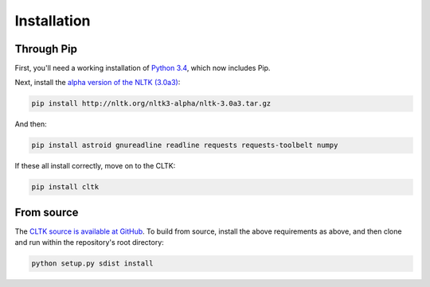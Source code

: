 Installation
************

Through Pip
===========

First, you'll need a working installation of `Python 3.4 <https://www.python.org/downloads/>`_, which now includes Pip.

Next, install the `alpha version of the NLTK (3.0a3) <http://nltk.org/nltk3-alpha/>`_:

.. code-block:: python

   pip install http://nltk.org/nltk3-alpha/nltk-3.0a3.tar.gz

And then:

.. code-block:: python

   pip install astroid gnureadline readline requests requests-toolbelt numpy

If these all install correctly, move on to the CLTK:

.. code-block:: python

   pip install cltk

From source
======

The `CLTK source is available at GitHub <https://github.com/kylepjohnson/cltk>`_. To build from source, install the above requirements as above, and then clone and run within the repository's root directory:

.. code-block:: python

   python setup.py sdist install
